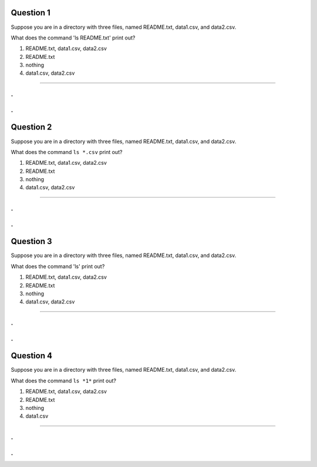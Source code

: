 Question 1
----------

Suppose you are in a directory with three files, named README.txt, data1.csv,
and data2.csv.

What does the command 'ls README.txt' print out?

1. README.txt, data1.csv, data2.csv

2. README.txt

3. nothing

4. data1.csv, data2.csv

-----

.
.
.
.

Question 2
----------

Suppose you are in a directory with three files, named README.txt, data1.csv,
and data2.csv.

What does the command ``ls *.csv`` print out?

1. README.txt, data1.csv, data2.csv

2. README.txt

3. nothing

4. data1.csv, data2.csv

-----

.
.
.
.

Question 3
----------

Suppose you are in a directory with three files, named README.txt, data1.csv,
and data2.csv.

What does the command 'ls' print out?

1. README.txt, data1.csv, data2.csv

2. README.txt

3. nothing

4. data1.csv, data2.csv

-----

.
.
.
.

Question 4
----------

Suppose you are in a directory with three files, named README.txt, data1.csv,
and data2.csv.

What does the command ``ls *1*`` print out?

1. README.txt, data1.csv, data2.csv

2. README.txt

3. nothing

4. data1.csv

-----

.
.
.
.
